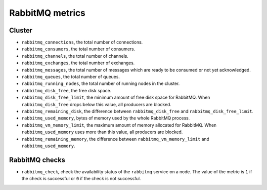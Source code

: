 RabbitMQ metrics
----------------
.. _RabbitMQ_metrics:

Cluster
^^^^^^^

* ``rabbitmq_connections``, the total number of connections.
* ``rabbitmq_consumers``, the total number of consumers.
* ``rabbitmq_channels``, the total number of channels.
* ``rabbitmq_exchanges``, the total number of exchanges.
* ``rabbitmq_messages``, the total number of messages which are ready to be
  consumed or not yet acknowledged.
* ``rabbitmq_queues``, the total number of queues.
* ``rabbitmq_running_nodes``, the total number of running nodes in the cluster.
* ``rabbitmq_disk_free``, the free disk space.
* ``rabbitmq_disk_free_limit``, the minimum amount of free disk space for
  RabbitMQ.
  When ``rabbitmq_disk_free`` drops below this value, all producers are blocked.
* ``rabbitmq_remaining_disk``, the difference between ``rabbitmq_disk_free``
  and ``rabbitmq_disk_free_limit``.
* ``rabbitmq_used_memory``, bytes of memory used by the whole RabbitMQ process.
* ``rabbitmq_vm_memory_limit``, the maximum amount of memory allocated for
  RabbitMQ. When ``rabbitmq_used_memory`` uses more than this value, all
  producers are blocked.
* ``rabbitmq_remaining_memory``, the difference between
  ``rabbitmq_vm_memory_limit`` and ``rabbitmq_used_memory``.

RabbitMQ checks
^^^^^^^^^^^^^^^
.. _rabbitmq_checks:

* ``rabbitmq_check``, check the availability status of the ``rabbitmq`` service
  on a node. The value of the metric is ``1`` if the check is successful or ``0`` if the
  check is not successful.
